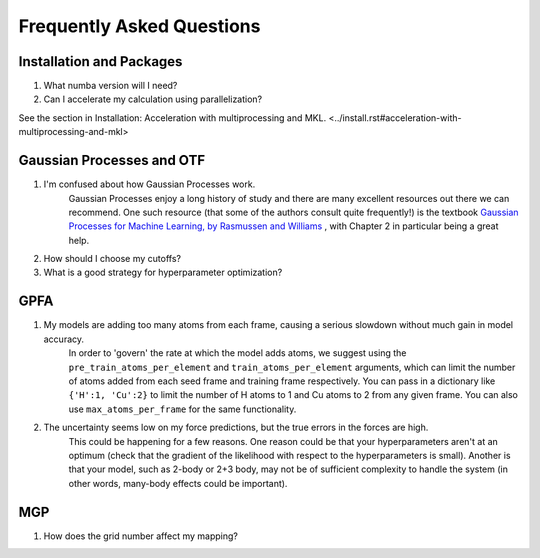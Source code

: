 Frequently Asked Questions
==========================

Installation and Packages
-------------------------
1. What numba version will I need?

2. Can I accelerate my calculation using parallelization?

See the section in Installation: Acceleration with multiprocessing and MKL. <../install.rst#acceleration-with-multiprocessing-and-mkl> 

Gaussian Processes and OTF
--------------------------


1. I'm confused about how Gaussian Processes work.
        Gaussian Processes enjoy a long history of study and there are many excellent resources out there we can recommend.
        One such resource (that some of the authors consult quite frequently!) is the textbook
        `Gaussian Processes for Machine Learning, by Rasmussen and Williams <http://www.gaussianprocess.org/gpml/chapters/RW.pdf>`_ 
	, with Chapter 2 in particular being a great help.



2. How should I choose my cutoffs?

3. What is a good strategy for hyperparameter optimization?	

GPFA 
----

1. My models are adding too many atoms from each frame, causing a serious slowdown without much gain in model accuracy.
	In order to 'govern' the rate at which the model adds atoms, we suggest using the ``pre_train_atoms_per_element`` and
	``train_atoms_per_element`` arguments, which can limit the number of atoms added from each seed frame and training frame respectively.
	You can pass in a dictionary like ``{'H':1, 'Cu':2}`` to limit the number of H atoms to 1 and Cu atoms to 2 from any given frame.
	You can also use ``max_atoms_per_frame`` for the same functionality.
2. The uncertainty seems low on my force predictions, but the true errors in the forces are high.
	This could be happening for a few reasons. One reason could be that your hyperparameters aren't at an optimum (check that the gradient of
	the likelihood with respect to the hyperparameters is small). Another is that your model, such as 2-body or 2+3 body, may not be of sufficient 
	complexity to handle the system (in other words, many-body effects could be important).

MGP
---
1. How does the grid number affect my mapping?
